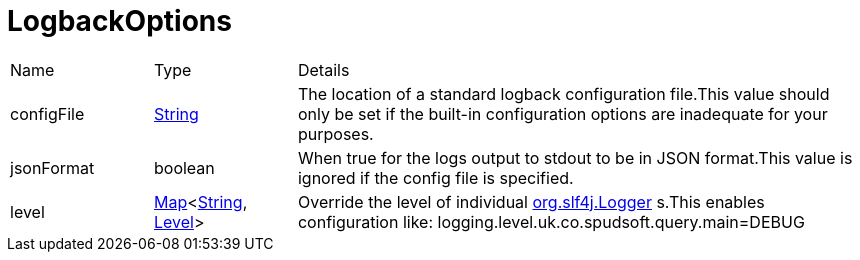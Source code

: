 = LogbackOptions



[cols="1,1a,4a",stripes=even]
|===
| Name
| Type
| Details


| configFile
| link:https://docs.oracle.com/en/java/javase/21/docs/api/java.base/java/lang/String.html[String]
| The location of a standard logback configuration file.This value should only be set if the built-in configuration options are inadequate for your purposes.
| jsonFormat
| boolean
| When true for the logs output to stdout to be in JSON format.This value is ignored if the config file is specified.
| level
| link:https://docs.oracle.com/en/java/javase/21/docs/api/java.base/java/util/Map.html[Map]<link:https://docs.oracle.com/en/java/javase/21/docs/api/java.base/java/lang/String.html[String], link:https://www.slf4j.org/api/org/slf4j/event/Level.html[Level]>
| Override the level of individual link:https://www.slf4j.org/api/org/slf4j/Logger.html[org.slf4j.Logger] s.This enables configuration like:
 logging.level.uk.co.spudsoft.query.main=DEBUG
|===
